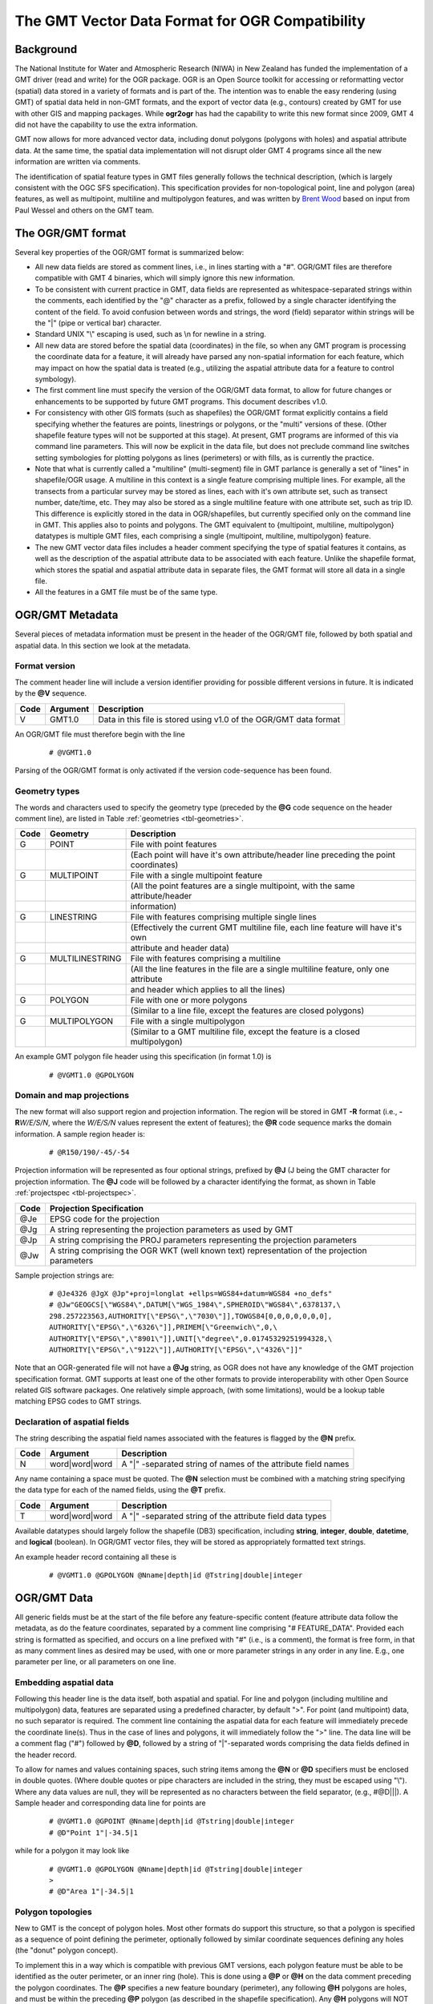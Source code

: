 .. _OGR_compat:

The GMT Vector Data Format for OGR Compatibility
================================================

Background
----------

The National Institute for Water and Atmospheric Research (NIWA) in New
Zealand has funded the implementation of a GMT driver (read and write)
for the OGR package. OGR is an Open Source toolkit for accessing or
reformatting vector (spatial) data stored in a variety of formats and is
part of the. The intention was to enable the easy rendering (using
GMT) of spatial data held in non-\ GMT formats, and the export of
vector data (e.g., contours) created by GMT for use with other GIS and
mapping packages. While **ogr2ogr** has had the capability to write
this new format since 2009, GMT 4 did not have the capability to use
the extra information.

GMT now allows for more advanced vector data, including donut
polygons (polygons with holes) and aspatial attribute data. At the same
time, the spatial data implementation will not disrupt older GMT 4
programs since all the new information are written via comments.

The identification of spatial feature types in GMT files generally
follows the technical description, (which is largely consistent with the
OGC SFS specification). This specification provides for non-topological
point, line and polygon (area) features, as well as multipoint,
multiline and multipolygon features, and was written by
`Brent Wood <http://www.niwa.co.nz/key-contacts/brent-wood/>`_
based on input from Paul Wessel and others on the GMT team.

The OGR/GMT format
------------------

Several key properties of the OGR/GMT format is summarized below:

-  All new data fields are stored as comment lines, i.e., in lines
   starting with a "#". OGR/GMT files are therefore compatible with
   GMT 4 binaries, which will simply ignore this new information.

-  To be consistent with current practice in GMT, data fields are
   represented as whitespace-separated strings within the comments, each
   identified by the "@" character as a prefix, followed by a single
   character identifying the content of the field. To avoid confusion
   between words and strings, the word (field) separator within strings
   will be the "\|" (pipe or vertical bar) character.

-  Standard UNIX "\\" escaping is used, such as \\n for newline in a string.

-  All new data are stored before the spatial data (coordinates) in the
   file, so when any GMT program is processing the coordinate data
   for a feature, it will already have parsed any non-spatial
   information for each feature, which may impact on how the spatial
   data is treated (e.g., utilizing the aspatial attribute data for a
   feature to control symbology).

-  The first comment line must specify the version of the OGR/GMT data
   format, to allow for future changes or enhancements to be supported
   by future GMT programs. This document describes v1.0.

-  For consistency with other GIS formats (such as shapefiles) the
   OGR/GMT format explicitly contains a field specifying whether the
   features are points, linestrings or polygons, or the "multi" versions
   of these. (Other shapefile feature types will not be supported at
   this stage). At present, GMT programs are informed of this via
   command line parameters. This will now be explicit in the data file,
   but does not preclude command line switches setting symbologies for
   plotting polygons as lines (perimeters) or with fills, as is
   currently the practice.

-  Note that what is currently called a "multiline" (multi-segment) file
   in GMT parlance is generally a set of "lines" in shapefile/OGR
   usage. A multiline in this context is a single feature comprising
   multiple lines. For example, all the transects from a particular
   survey may be stored as lines, each with it's own attribute set, such
   as transect number, date/time, etc. They may also be stored as a
   single multiline feature with one attribute set, such as trip ID.
   This difference is explicitly stored in the data in OGR/shapefiles,
   but currently specified only on the command line in GMT. This
   applies also to points and polygons. The GMT equivalent to
   {multipoint, multiline, multipolygon} datatypes is multiple
   GMT files, each comprising a single {multipoint, multiline,
   multipolygon} feature.

-  The new GMT vector data files includes a header comment specifying
   the type of spatial features it contains, as well as the description
   of the aspatial attribute data to be associated with each feature.
   Unlike the shapefile format, which stores the spatial and aspatial
   attribute data in separate files, the GMT format will store all
   data in a single file.

-  All the features in a GMT file must be of the same type.

OGR/GMT Metadata
----------------

Several pieces of metadata information must be present in the header of
the OGR/GMT file, followed by both spatial and aspatial data. In this
section we look at the metadata.

Format version
~~~~~~~~~~~~~~

The comment header line will include a version identifier providing for
possible different versions in future. It is indicated by the **@V**
sequence.

+-----------+---------------+--------------------------------------------------------------------+
| **Code**  | **Argument**  | **Description**                                                    |
+===========+===============+====================================================================+
| V         | GMT1.0        | Data in this file is stored using v1.0 of the OGR/GMT data format  |
+-----------+---------------+--------------------------------------------------------------------+

An OGR/GMT file must therefore begin with the line

   ::

    # @VGMT1.0

Parsing of the OGR/GMT format is only activated if the version
code-sequence has been found.

Geometry types
~~~~~~~~~~~~~~

The words and characters used to specify the geometry type (preceded by
the **@G** code sequence on the header comment line), are listed in
Table :ref:`geometries <tbl-geometries>`.

.. _tbl-geometries:

+----------+-----------------+---------------------------------------------------------------------------------------+
| **Code** | **Geometry**    | **Description**                                                                       |
+==========+=================+=======================================================================================+
| G        | POINT           | File with point features                                                              |
+----------+-----------------+---------------------------------------------------------------------------------------+
|          |                 | (Each point will have it's own attribute/header line preceding the point coordinates) |
+----------+-----------------+---------------------------------------------------------------------------------------+
| G        | MULTIPOINT      | File with a single multipoint feature                                                 |
+----------+-----------------+---------------------------------------------------------------------------------------+
|          |                 | (All the point features are a single multipoint, with the same attribute/header       |
+----------+-----------------+---------------------------------------------------------------------------------------+
|          |                 | information)                                                                          |
+----------+-----------------+---------------------------------------------------------------------------------------+
| G        | LINESTRING      | File with features comprising multiple single lines                                   |
+----------+-----------------+---------------------------------------------------------------------------------------+
|          |                 | (Effectively the current GMT multiline file, each line feature will have it's own     |
+----------+-----------------+---------------------------------------------------------------------------------------+
|          |                 | attribute and header data)                                                            |
+----------+-----------------+---------------------------------------------------------------------------------------+
| G        | MULTILINESTRING | File with features comprising a multiline                                             |
+----------+-----------------+---------------------------------------------------------------------------------------+
|          |                 | (All the line features in the file are a single multiline feature, only one attribute |
+----------+-----------------+---------------------------------------------------------------------------------------+
|          |                 | and header which applies to all the lines)                                            |
+----------+-----------------+---------------------------------------------------------------------------------------+
| G        | POLYGON         | File with one or more polygons                                                        |
+----------+-----------------+---------------------------------------------------------------------------------------+
|          |                 | (Similar to a line file, except the features are closed polygons)                     |
+----------+-----------------+---------------------------------------------------------------------------------------+
| G        | MULTIPOLYGON    | File with a single multipolygon                                                       |
+----------+-----------------+---------------------------------------------------------------------------------------+
|          |                 | (Similar to a GMT multiline file, except the feature is a closed multipolygon)        |
+----------+-----------------+---------------------------------------------------------------------------------------+

An example GMT polygon file header using this specification (in format 1.0) is

   ::

    # @VGMT1.0 @GPOLYGON

Domain and map projections
~~~~~~~~~~~~~~~~~~~~~~~~~~

The new format will also support region and projection information. The
region will be stored in GMT **-R** format (i.e., **-R**\ *W/E/S/N*,
where the *W/E/S/N* values represent the extent of features); the **@R**
code sequence marks the domain information. A sample region header is:

   ::

    # @R150/190/-45/-54

Projection information will be represented as four optional strings,
prefixed by **@J** (J being the GMT character for projection
information. The **@J** code will be followed by a character identifying
the format, as shown in Table :ref:`projectspec <tbl-projectspec>`.

.. _tbl-projectspec:

+------------+-------------------------------------------------------------------------------------------------+
| **Code**   | **Projection Specification**                                                                    |
+============+=================================================================================================+
| @Je        | EPSG code for the projection                                                                    |
+------------+-------------------------------------------------------------------------------------------------+
| @Jg        | A string representing the projection parameters as used by GMT                                  |
+------------+-------------------------------------------------------------------------------------------------+
| @Jp        | A string comprising the PROJ parameters representing the projection parameters                  |
+------------+-------------------------------------------------------------------------------------------------+
| @Jw        | A string comprising the OGR WKT (well known text) representation of the projection parameters   |
+------------+-------------------------------------------------------------------------------------------------+

Sample projection strings are:

   ::

    # @Je4326 @JgX @Jp"+proj=longlat +ellps=WGS84+datum=WGS84 +no_defs"
    # @Jw"GEOGCS[\"WGS84\",DATUM[\"WGS_1984\",SPHEROID\"WGS84\",6378137,\
    298.257223563,AUTHORITY[\"EPSG\",\"7030\"]],TOWGS84[0,0,0,0,0,0,0],
    AUTHORITY[\"EPSG\",\"6326\"]],PRIMEM[\"Greenwich\",0,\
    AUTHORITY[\"EPSG\",\"8901\"]],UNIT[\"degree\",0.01745329251994328,\
    AUTHORITY[\"EPSG\",\"9122\"]],AUTHORITY[\"EPSG\",\"4326\"]]"

Note that an OGR-generated file will not have a **@Jg** string, as OGR
does not have any knowledge of the GMT projection specification
format. GMT supports at least one of the other formats to provide
interoperability with other Open Source related GIS software packages.
One relatively simple approach, (with some limitations), would be a
lookup table matching EPSG codes to GMT strings.

Declaration of aspatial fields
~~~~~~~~~~~~~~~~~~~~~~~~~~~~~~

The string describing the aspatial field names associated with the
features is flagged by the **@N** prefix.

+------------+-----------------------------+-----------------------------------------------------------------+
| **Code**   | **Argument**                | **Description**                                                 |
+============+=============================+=================================================================+
| N          | word\|\ word\|\ word        | A "\|" -separated string of names of the attribute field names  |
+------------+-----------------------------+-----------------------------------------------------------------+

Any name containing a space must be quoted. The **@N** selection must be
combined with a matching string specifying the data type for each of the
named fields, using the **@T** prefix.

+------------+-----------------------------+-------------------------------------------------------------+
| **Code**   | **Argument**                | **Description**                                             |
+============+=============================+=============================================================+
| T          | word\|\ word\|\ word        | A "\|" -separated string of the attribute field data types  |
+------------+-----------------------------+-------------------------------------------------------------+

Available datatypes should largely follow the shapefile (DB3)
specification, including **string**, **integer**, **double**,
**datetime**, and **logical** (boolean). In OGR/GMT vector files, they
will be stored as appropriately formatted text strings.

An example header record containing all these is

   ::

    # @VGMT1.0 @GPOLYGON @Nname|depth|id @Tstring|double|integer

OGR/GMT Data
------------

All generic fields must be at the start of the file before any
feature-specific content (feature attribute data follow the metadata, as
do the feature coordinates, separated by a comment line comprising "#
FEATURE_DATA". Provided each string is formatted as specified, and
occurs on a line prefixed with "#" (i.e., is a comment), the format is
free form, in that as many comment lines as desired may be used, with
one or more parameter strings in any order in any line. E.g., one
parameter per line, or all parameters on one line.

Embedding aspatial data
~~~~~~~~~~~~~~~~~~~~~~~

Following this header line is the data itself, both aspatial and
spatial. For line and polygon (including multiline and multipolygon)
data, features are separated using a predefined character, by default
">". For point (and multipoint) data, no such separator is required. The
comment line containing the aspatial data for each feature will
immediately precede the coordinate line(s). Thus in the case of lines
and polygons, it will immediately follow the ">" line. The data line
will be a comment flag ("#") followed by **@D**, followed by a string of
"\|"-separated words comprising the data fields defined in the
header record.

To allow for names and values containing spaces, such string items among
the **@N** or **@D** specifiers must be enclosed in double quotes.
(Where double quotes or pipe characters are included in the string, they
must be escaped using "\\"). Where any data values are
null, they will be represented as no characters between the field
separator, (e.g., #@D\|\|\|). A Sample header
and corresponding data line for points are

   ::

    # @VGMT1.0 @GPOINT @Nname|depth|id @Tstring|double|integer
    # @D"Point 1"|-34.5|1

while for a polygon it may look like

   ::

    # @VGMT1.0 @GPOLYGON @Nname|depth|id @Tstring|double|integer
    >
    # @D"Area 1"|-34.5|1

Polygon topologies
~~~~~~~~~~~~~~~~~~

New to GMT is the concept of polygon holes. Most other formats do
support this structure, so that a polygon is specified as a sequence of
point defining the perimeter, optionally followed by similar coordinate
sequences defining any holes (the "donut" polygon concept).

To implement this in a way which is compatible with previous
GMT versions, each polygon feature must be able to be identified as
the outer perimeter, or an inner ring (hole). This is done using a
**@P** or **@H** on the data comment preceding the polygon coordinates.
The **@P** specifies a new feature boundary (perimeter), any following
**@H** polygons are holes, and must be within the preceding **@P**
polygon (as described in the shapefile specification). Any **@H**
polygons will NOT have any **@D** values, as the aspatial attribute data
pertain to the entire feature, the **@H** polygons are not new polygons,
but are merely a continuation of the definition of the same feature.
Note: The perimeter and the hole(s) must have different handedness.
E.g., if the perimeter goes counter-clockwise then the holes must go
clockwise, and vice versa.  This is important to follow if you are creating
such features manually.

Examples
--------

Sample point, line and polygon files are (the new data structures are in
lines starting with "#" in strings prefixed with "@"). Here is a typical
point file:

   ::

    # @VGMT1.0 @GPOINT @Nname|depth|id
    # @Tstring|double|integer
    # @R178.43/178.5/-57.98/-34.5
    # @Je4326
    # @Jp"+proj=longlat +ellps=WGS84 +datum=WGS84+no_defs"
    # FEATURE_DATA
    # @D"point 1"|-34.5|1
    178.5 -45.7
    # @D"Point 2"|-57.98|2
    178.43 -46.8
    ...

Next is an example of a line file:

   ::

    # @VGMT1.0 @GLINESTRING @Nname|depth|id
    # @Tstring|double|integer
    # @R178.1/178.6/-48.7/-45.6
    # @Jp"+proj=longlat +ellps=WGS84 +datum=WGS84+no_defs"
    # FEATURE_DATA
    > -W0.25p
    # @D"Line 1"|-50|1
    178.5 -45.7
    178.6 -48.2
    178.4 -48.7
    178.1 -45.6
    > -W0.25p
    # @D"Line 2"|-57.98|$
    178.43 -46.8
    ...

Finally we show an example of a polygon file:

   ::

    # @VGMT1.0 @GPOLYGON @Npolygonname|substrate|id @Tstring|string|integer
    # @R178.1/178.6/-48.7/-45.6
    # @Jj@Jp"+proj=longlat +ellps=WGS84 +datum=WGS84+no_defs"
    # FEATURE_DATA
    > -Gblue -W0.25p
    # @P
    # @D"Area 1"|finesand|1
    178.1 -45.6
    178.1 -48.2
    178.5 -48.2
    178.5 -45.6
    178.1 -45.6
    >
    # @H
    # First hole in the preceding perimeter, so is technically still
    # part of the same geometry, despite the preceding > character.
    # No attribute data is provided, as this is inherited.
    178.2 -45.4
    178.2 -46.5
    178.4 -46.5
    178.4 -45.4
    178.2 -45.4
    >
    # @P
    ...

